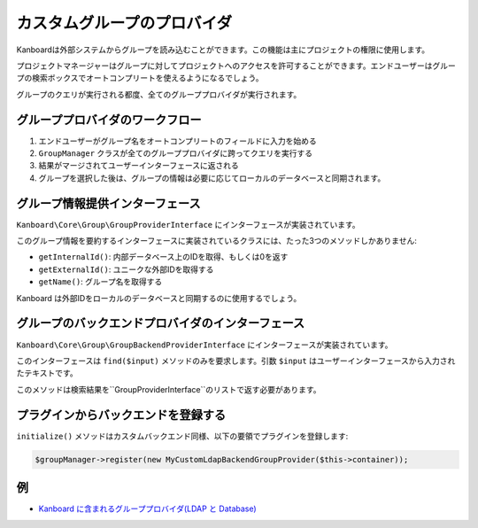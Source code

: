 カスタムグループのプロバイダ
======================

Kanboardは外部システムからグループを読み込むことができます。この機能は主にプロジェクトの権限に使用します。

プロジェクトマネージャーはグループに対してプロジェクトへのアクセスを許可することができます。エンドユーザーはグループの検索ボックスでオートコンプリートを使えるようになるでしょう。

グループのクエリが実行される都度、全てのグループプロバイダが実行されます。

グループプロバイダのワークフロー
-----------------------

1. エンドユーザーがグループ名をオートコンプリートのフィールドに入力を始める
2. ``GroupManager`` クラスが全てのグループプロバイダに跨ってクエリを実行する
3. 結果がマージされてユーザーインターフェースに返される
4. グループを選択した後は、グループの情報は必要に応じてローカルのデータベースと同期されます。

グループ情報提供インターフェース
------------------------

``Kanboard\Core\Group\GroupProviderInterface`` にインターフェースが実装されています。

このグループ情報を要約するインターフェースに実装されているクラスには、たった3つのメソッドしかありません:

-  ``getInternalId()``: 内部データベース上のIDを取得、もしくは0を返す
-  ``getExternalId()``: ユニークな外部IDを取得する
-  ``getName()``: グループ名を取得する

Kanboard は外部IDをローカルのデータベースと同期するのに使用するでしょう。

グループのバックエンドプロバイダのインターフェース
--------------------------------

``Kanboard\Core\Group\GroupBackendProviderInterface`` にインターフェースが実装されています。

このインターフェースは ``find($input)`` メソッドのみを要求します。引数 ``$input`` はユーザーインターフェースから入力されたテキストです。

このメソッドは検索結果を``GroupProviderInterface``のリストで返す必要があります。

プラグインからバックエンドを登録する
---------------------------------

``initialize()`` メソッドはカスタムバックエンド同様、以下の要領でプラグインを登録します:

.. code:: php

    $groupManager->register(new MyCustomLdapBackendGroupProvider($this->container));

例 
--------

-  `Kanboard に含まれるグループプロバイダ(LDAP と Database) <https://github.com/kanboard/kanboard/tree/master/app/Group>`__
